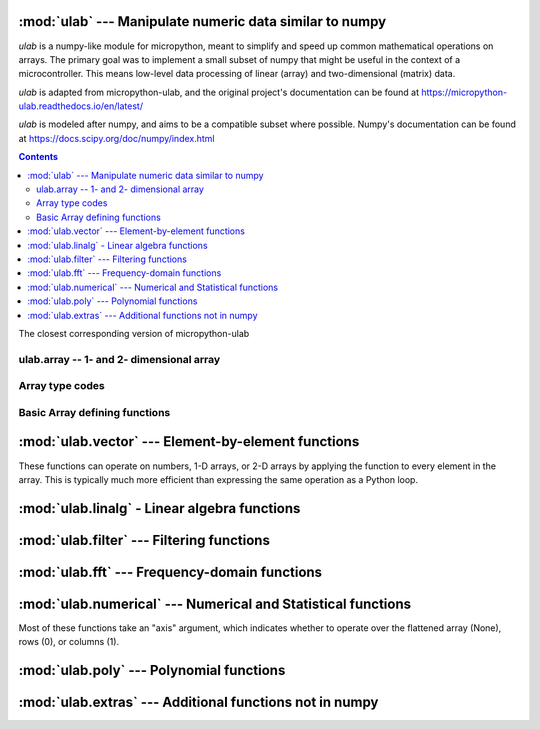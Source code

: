 
:mod:`ulab` --- Manipulate numeric data similar to numpy
========================================================

.. module:: ulab
   :synopsis: Manipulate numeric data similar to numpy

`ulab` is a numpy-like module for micropython, meant to simplify and
speed up common mathematical operations on arrays. The primary goal was to
implement a small subset of numpy that might be useful in the context of a
microcontroller. This means low-level data processing of linear (array) and
two-dimensional (matrix) data.

`ulab` is adapted from micropython-ulab, and the original project's
documentation can be found at
https://micropython-ulab.readthedocs.io/en/latest/

`ulab` is modeled after numpy, and aims to be a compatible subset where
possible.  Numpy's documentation can be found at
https://docs.scipy.org/doc/numpy/index.html

.. contents::

.. attribute:: __version__

The closest corresponding version of micropython-ulab

ulab.array -- 1- and 2- dimensional array
-----------------------------------------

.. class:: ulab.array(values, \*, dtype=float)

  :param sequence values: Sequence giving the initial content of the array.
  :param dtype: The type of array values, ``int8``, ``uint8``, ``int16``, ``uint16``, or ``float``

  The `values` sequence can either be another ~ulab.array, sequence of numbers
  (in which case a 1-dimensional array is created), or a sequence where each
  subsequence has the same length (in which case a 2-dimensional array is
  created).

  Passing a ~ulab.array and a different dtype can be used to convert an array
  from one dtype to another.

  In many cases, it is more convenient to create an array from a function
  like `zeros` or `linspace`.

  `ulab.array` implements the buffer protocol, so it can be used in many
  places an `array.array` can be used.

   .. attribute:: shape

      The size of the array, a tuple of length 1 or 2

   .. attribute:: size

      The number of elements in the array

   .. attribute:: itemsize

      The number of elements in the array

   .. method:: flatten(\*, order='C')

      :param order: Whether to flatten by rows ('C') or columns ('F')

      Returns a new `ulab.array` object which is always 1 dimensional.
      If order is 'C' (the default", then the data is ordered in rows;
      If it is 'F', then the data is ordered in columns.  "C" and "F" refer
      to the typical storage organization of the C and Fortran languages.

   .. method:: sort(\*, axis=1)

      :param axis: Whether to sort elements within rows (0), columns (1), or elements (None)

   .. method:: transpose()

      Swap the rows and columns of a 2-dimensional array

   .. method:: __add__()

      Adds corresponding elements of the two arrays, or adds a number to all
      elements of the array.  A number must be on the right hand side.  If
      both arguments are arrays, their sizes must match.

   .. method:: __sub__()

      Subtracts corresponding elements of the two arrays, or subtracts a
      number from all elements of the array.  A number must be on the right
      hand side.  If both arguments are arrays, their sizes must match.

   .. method:: __mul__()

      Multiplies corresponding elements of the two arrays, or multiplies
      all elements of the array by a number.  A number must be on the right
      hand side.  If both arguments are arrays, their sizes must match.

   .. method:: __div__()

      Multiplies corresponding elements of the two arrays, or divides
      all elements of the array by a number.  A number must be on the right
      hand side.  If both arguments are arrays, their sizes must match.

   .. method:: __getitem__()

      Retrieve an element of the array.

   .. method:: __setitem__()

      Set an element of the array.

Array type codes
----------------
.. attribute:: int8

   Type code for signed integers in the range -128 .. 127 inclusive, like the 'b' typecode of `array.array`

.. attribute:: int16

   Type code for signed integers in the range -32768 .. 32767 inclusive, like the 'h' typecode of `array.array`

.. attribute:: float

   Type code for floating point values, like the 'f' typecode of `array.array`

.. attribute:: uint8

   Type code for unsigned integers in the range 0 .. 255 inclusive, like the 'H' typecode of `array.array`

.. attribute:: uint16

   Type code for unsigned integers in the range 0 .. 65535 inclusive, like the 'h' typecode of `array.array`


Basic Array defining functions
------------------------------

.. method:: ones(shape, \*, dtype=float)

   .. param: shape
      Shape of the array, either an integer (for a 1-D array) or a tuple of 2 integers (for a 2-D array)

   .. param: dtype
      Type of values in the array

   Return a new array of the given shape with all elements set to 1.

.. method:: zeros

   .. param: shape
      Shape of the array, either an integer (for a 1-D array) or a tuple of 2 integers (for a 2-D array)

   .. param: dtype
      Type of values in the array

   Return a new array of the given shape with all elements set to 0.


.. method:: eye(size, \*, dtype=float)

   Return a new square array of size, with the diagonal elements set to 1
   and the other elements set to 0.

.. method:: linspace(start, stop, \*, dtype=float, num=50, endpoint=True)

   .. param: start

      First value in the array

   .. param: stop

      Final value in the array

   .. param int: num

      Count of values in the array

   .. param: dtype

      Type of values in the array

   .. param bool: endpoint

      Whether the ``stop`` value is included.  Note that even when
      endpoint=True, the exact ``stop`` value may not be included due to the
      inaccuracy of floating point arithmetic.

   Return a new 1-D array with ``num`` elements ranging from ``start`` to ``stop`` linearly.



:mod:`ulab.vector` --- Element-by-element functions
===================================================

.. module:: ulab.vector

These functions can operate on numbers, 1-D arrays, or 2-D arrays by
applying the function to every element in the array.  This is typically
much more efficient than expressing the same operation as a Python loop.

.. method:: acos

   Computes the inverse cosine function

.. method:: acosh

   Computes the inverse hyperbolic cosine function

.. method:: asin

   Computes the inverse sine function

.. method:: asinh

   Computes the inverse hyperbolic sine function

.. method:: around(a, \*, decimals)

   Returns a new float array in which each element is rounded to
   ``decimals`` places.

.. method:: atan

   Computes the inverse tangent function; the return values are in the
   range [-pi/2,pi/2].

.. method:: atan2(y,x)

   Computes the inverse tangent function of y/x; the return values are in
   the range [-pi, pi].

.. method:: atanh

   Computes the inverse hyperbolic tangent function

.. method:: ceil

   Rounds numbers up to the next whole number

.. method:: cos

   Computes the cosine function

.. method:: erf

   Computes the error function, which has applications in statistics

.. method:: erfc

   Computes the complementary error function, which has applications in statistics

.. method:: exp

   Computes the exponent function.

.. method:: expm1

   Computes $e^x-1$.  In certain applications, using this function preserves numeric accuracy better than the `exp` function.

.. method:: floor

   Rounds numbers up to the next whole number

.. method:: gamma

   Computes the gamma function

.. method:: lgamma

   Computes the natural log of the gamma function

.. method:: log

   Computes the natural log

.. method:: log10

   Computes the log base 10

.. method:: log2

   Computes the log base 2

.. method:: sin

   Computes the sine

.. method:: sinh

   Computes the hyperbolic sine

.. method:: sqrt

   Computes the square root

.. method:: tan

   Computes the tangent

.. method:: tanh

   Computes the hyperbolic tangent

:mod:`ulab.linalg` - Linear algebra functions
=============================================

.. module:: ulab.linalg

.. method:: cholesky(A)

   :param ~ulab.array A: a positive definite, symmetric square matrix
   :return ~ulab.array L: a square root matrix in the lower triangular form
   :raises ValueError: If the input does not fulfill the necessary conditions

   The returned matrix satisfies the equation m=LL*

.. method:: det

   :param: m, a square matrix
   :return float: The determinant of the matrix

   Computes the eigenvalues and eigenvectors of a square matrix

.. method:: dot(m1, m2)

   :param ~ulab.array m1: a matrix
   :param ~ulab.array m2: a matrix

   Computes the matrix product of two matrices

   **WARNING:** Unlike ``numpy``, this function cannot be used to compute the dot product of two vectors

.. method:: eig(m)

   :param m: a square matrix
   :return tuple (eigenvectors, eigenvalues):

   Computes the eigenvalues and eigenvectors of a square matrix

.. method:: inv(m)

   :param ~ulab.array m: a square matrix
   :return: The inverse of the matrix, if it exists
   :raises ValueError: if the matrix is not invertible

   Computes the inverse of a square matrix

.. method:: size(array)

   Return the total number of elements in the array, as an integer.

:mod:`ulab.filter` --- Filtering functions
==========================================

.. module:: ulab.filter

.. method:: convolve(r, c=None)

   :param ulab.array a:
   :param ulab.array v:

   Returns the discrete, linear convolution of two one-dimensional sequences.
   The result is always an array of float.  Only the ``full`` mode is supported,
   and the ``mode`` named parameter of numpy is not accepted. Note that all other
   modes can be had by slicing a ``full`` result.

   Convolution filters can implement high pass, low pass, band pass, etc.,
   filtering operations.  Convolution filters are typically constructed ahead
   of time.  This can be done using desktop python with scipy, or on web pages
   such as https://fiiir.com/

   Convolution is most time-efficient when both inputs are of float type.

:mod:`ulab.fft` --- Frequency-domain functions
==============================================

.. module:: ulab.fft

.. method:: fft(r, c=None)

   :param ulab.array r: A 1-dimension array of values whose size is a power of 2
   :param ulab.array c: An optional 1-dimension array of values whose size is a power of 2, giving the complex part of the value
   :return tuple (r, c): The real and complex parts of the FFT

   Perform a Fast Fourier Transform from the time domain into the frequency domain

    See also ~ulab.extras.spectrum, which computes the magnitude of the fft,
    rather than separately returning its real and imaginary parts.

.. method:: ifft(r, c=None)

   :param ulab.array r: A 1-dimension array of values whose size is a power of 2
   :param ulab.array c: An optional 1-dimension array of values whose size is a power of 2, giving the complex part of the value
   :return tuple (r, c): The real and complex parts of the inverse FFT

   Perform an Inverse Fast Fourier Transform from the frequeny domain into the time domain

:mod:`ulab.numerical` --- Numerical and Statistical functions
=============================================================

.. module:: ulab.numerical

Most of these functions take an "axis" argument, which indicates whether to
operate over the flattened array (None), rows (0), or columns (1).

.. method:: argmax(array, \*, axis=None)

   Return the index of the maximum element of the 1D array, as an array with 1 element

.. method:: argmin(array, \*, axis=None)

   Return the index of the minimum element of the 1D array, as an array with 1 element

.. method:: argsort(array, \*, axis=None)

   Returns an array which gives indices into the input array from least to greatest.

.. method:: diff(array, \*, axis=1)

   Return the numerical derivative of successive elements of the array, as
   an array.  axis=None is not supported.

.. method:: flip(array, \*, axis=None)

   Returns a new array that reverses the order of the elements along the
   given axis, or along all axes if axis is None.

.. method:: max(array, \*, axis=None)

   Return the maximum element of the 1D array, as an array with 1 element

.. method:: mean(array, \*, axis=None)

   Return the mean element of the 1D array, as a number if axis is None, otherwise as an array.

.. method:: min(array, \*, axis=None)

   Return the minimum element of the 1D array, as an array with 1 element

.. method:: roll(array, distance, \*, axis=None)

   Shift the content of a vector by the positions given as the second
   argument. If the ``axis`` keyword is supplied, the shift is applied to
   the given axis.  The array is modified in place.

.. method:: std(array, \*, axis=None)

   Return the standard deviation of the array, as a number if axis is None, otherwise as an array.

.. method:: sum(array, \*, axis=None)

   Return the sum of the array, as a number if axis is None, otherwise as an array.

.. method:: sort(array, \*, axis=0)

   Sort the array along the given axis, or along all axes if axis is None.
   The array is modified in place.

:mod:`ulab.poly` --- Polynomial functions
=========================================

.. module:: ulab.poly

.. method:: polyfit([x, ] y, degree)

   Return a polynomial of given degree that approximates the function
   f(x)=y.  If x is not supplied, it is the range(len(y)).

.. method:: polyval(p, x)

   Evaluate the polynomial p at the points x.  x must be an array.

:mod:`ulab.extras` --- Additional functions not in numpy
========================================================

.. method:: spectrum(r):

   :param ulab.array r: A 1-dimension array of values whose size is a power of 2

   Computes the spectrum of the input signal.  This is the absolute value of the (complex-valued) fft of the signal.

   This function is similar to scipy's ``scipy.signal.spectrogram``.
